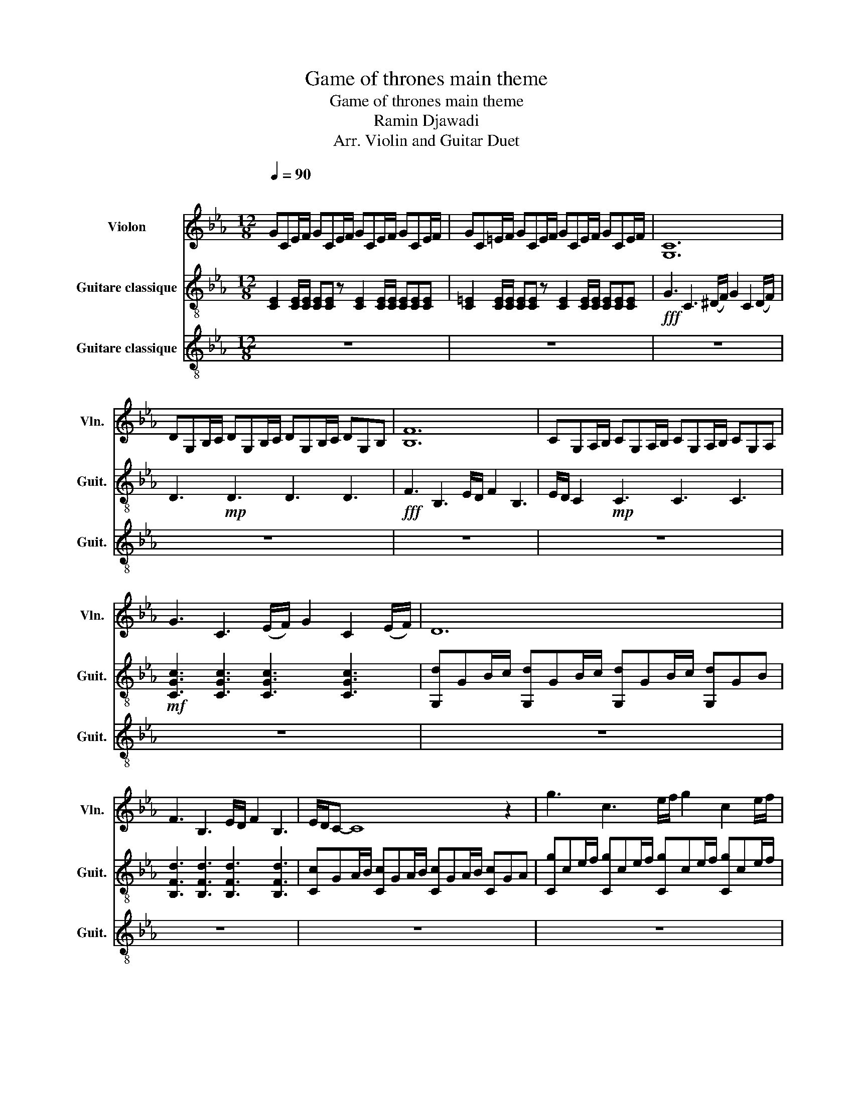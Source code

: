 X:1
T:Game of thrones main theme
T:Game of thrones main theme 
T:Ramin Djawadi 
T:Arr. Violin and Guitar Duet
%%score 1 2 3
L:1/8
Q:1/4=90
M:12/8
K:Eb
V:1 treble nm="Violon" snm="Vln."
V:2 treble-8 nm="Guitare classique" snm="Guit."
V:3 treble-8 nm="Guitare classique" snm="Guit."
V:1
"^\n" GCE/F/ GCE/F/ GCE/F/ GCE/F/ |[K:Eb] GC=E/F/ GCE/F/ GCE/F/ GCE/F/ | [G,C]12 | %3
 DG,B,/C/ DG,B,/C/ DG,B,/C/ DG,B, | [B,F]12 | CG,A,/B,/ CG,A,/B,/ CG,A,/B,/ CG,A, | %6
 G3 C3 (E/F/) G2 C2 (E/F/) | D12 | F3 B,3 E/D/ F2 B,3 | E/D/C- C8 z2 | g3 c3 e/f/ g2 c2 e/f/ | %11
 d12 | f2 z B3 d3/2e3/2 d3/2B3/2 | c12 | cEA/B/ cEB/c/ BEG/A/ BEG/B/ | %15
 ACF/G/ ACG/A/ GCE/F/ GCE/F/ | EA,C/D/ EA,D/E/ FA,D/E/ DG,E/F/ | G12 | %18
 cEA/B/ cEB/c/ BEG/A/ BEG/B/ | ACF/G/ ACG/A/ GCE/F/ GCE/F/ | EA,C/D/ EA,D/E/ FA,D/E/ DG,E/D/ | %21
 z3 cGA/B/ c'ga/b/ c'ga/b/ |] %22
V:2
 [CE]2 [CE]/[CE]/ [CE][CE] z [CE]2 [CE]/[CE]/ [CE][CE][CE] | %1
[K:Eb] [C=E]2 [CE]/[CE]/ [CE][CE] z [CE]2 [CE]/[CE]/ [CE][CE][CE] | %2
!fff! G3 C3 (^D/F/) G2 C2 (D/F/) | D3!mp! D3 D3 D3 |!fff! F3 B,3 E/D/ F2 B,3 | %5
 E/D/ C2!mp! C3 C3 C3 |!mf! [CGc]3 [CGc]3 [CGc]3 [CGc]3 | %7
 [G,d]GB/c/ [G,d]GB/c/ [G,d]GB/c/ [G,d]GB | [B,Fd]3 [B,Fd]3 [B,Fd]3 [B,Fd]3 | %9
 [Cc]GA/B/ [Cc]GA/B/ [Cc]GA/B/ [Cc]GA | [Cg]ce/f/ [Cg]ce/f/ [Cg]ce/f/ [Cg]ce/f/ | %11
 [G,d]GB/c/ [G,d]GB/c/ [G,d]GB/c/ [G,d]GB | [F,d]fB/c/ [F,d]fB/c/ [Gd]3/2[Ae]3/2 [Gd]3/2[EB]3/2 | %13
 [Cc]GA/B/ [Cc]GA/B/ [Cc]GA/B/ [Cc]GA | CeA/B/ ceB/c/ B,eG/A/ BeG | Ccf/g/ Acg/a/ Gce/f/ Gce | %16
 A,Ac/d/ EAd/e/ EAd/e/ DGe | [Cc]GA/B/ [Cc]GA/B/ [Cc]GA/B/ [Cc]GA | CeA/B/ ceB/c/ B,eG/A/ BeG | %19
 Ccf/g/ Acg/a/ Gce/f/ Gce | A,Ac/d/ EAd/e/ EAd/e/ DGe | CG,A,/B,/ CG,A,/B,/ CG,A,/B,/ CG,A,/B,/ |] %22
V:3
 z12 |[K:Eb] z12 | z12 | z12 | z12 | z12 | z12 | z12 | z12 | z12 | z12 | z12 | z12 | z12 | %14
!fff! C6!fff! B,6 |!fff! C6!fff! G6 |!fff! A,6!ff! E3 D3 |!fff! z12 |!fff! C6!fff! B,6 | %19
!fff! C6!fff! G6 |!fff! A,6!ff! E3 D3 | z12 |] %22

